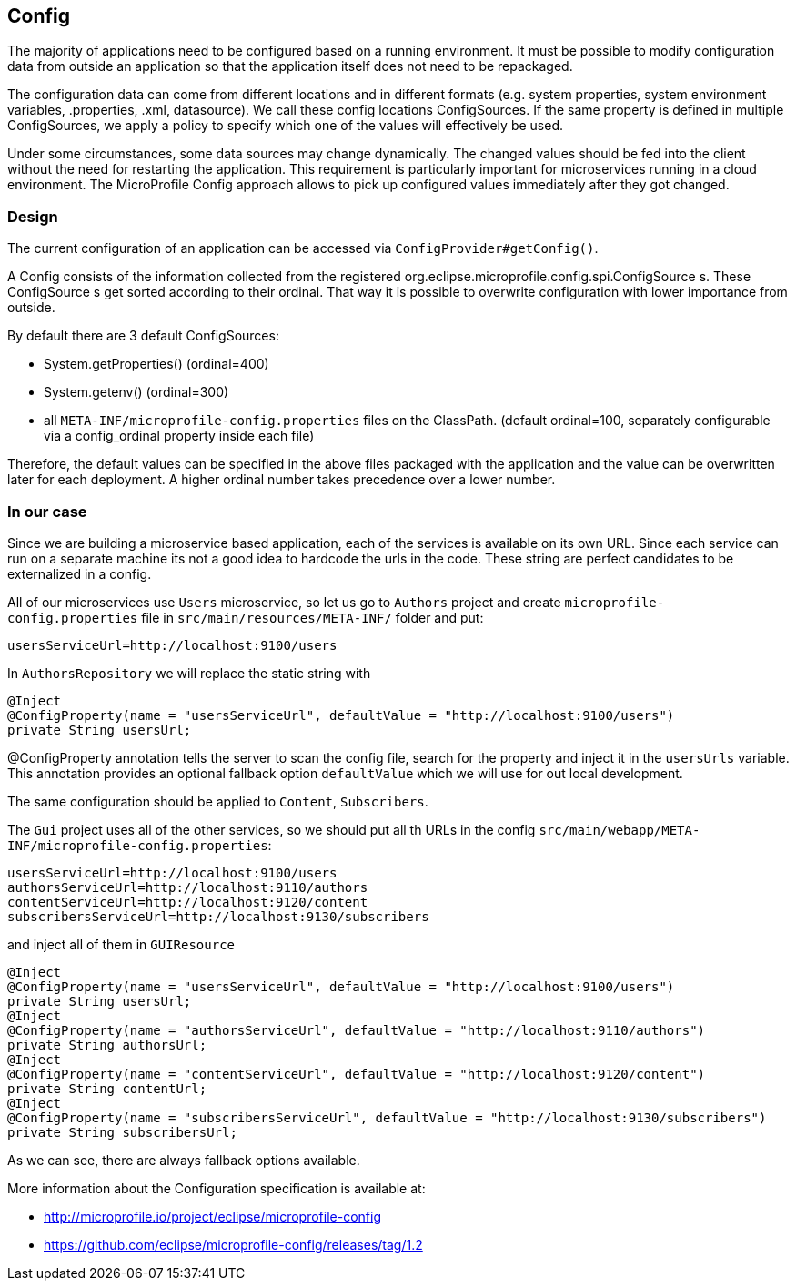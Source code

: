 == Config

The majority of applications need to be configured based on a running environment. It must be possible to modify configuration data from outside an application so that the application itself does not need to be repackaged.

The configuration data can come from different locations and in different formats (e.g. system properties, system environment variables, .properties, .xml, datasource). We call these config locations ConfigSources. If the same property is defined in multiple ConfigSources, we apply a policy to specify which one of the values will effectively be used.

Under some circumstances, some data sources may change dynamically. The changed values should be fed into the client without the need for restarting the application. This requirement is particularly important for microservices running in a cloud environment. The MicroProfile Config approach allows to pick up configured values immediately after they got changed.

=== Design
The current configuration of an application can be accessed via `ConfigProvider#getConfig()`.

A Config consists of the information collected from the registered org.eclipse.microprofile.config.spi.ConfigSource s. These ConfigSource s get sorted according to their ordinal. That way it is possible to overwrite configuration with lower importance from outside.

By default there are 3 default ConfigSources:

* System.getProperties() (ordinal=400)
* System.getenv() (ordinal=300)
* all `META-INF/microprofile-config.properties` files on the ClassPath. (default ordinal=100, separately configurable via a config_ordinal property inside each file)

Therefore, the default values can be specified in the above files packaged with the application and the value can be overwritten later for each deployment. A higher ordinal number takes precedence over a lower number.

=== In our case

Since we are building a microservice based application, each of the services is available on its own URL. Since each service can run on a separate machine its not a good idea to hardcode the urls in the code. These string are perfect candidates to be externalized in a config.

All of our microservices use `Users` microservice, so let us go to `Authors` project and create `microprofile-config.properties` file in `src/main/resources/META-INF/` folder and put:

[source]
----
usersServiceUrl=http://localhost:9100/users
----

In `AuthorsRepository` we will replace the static string with

[source, java]
----
@Inject
@ConfigProperty(name = "usersServiceUrl", defaultValue = "http://localhost:9100/users")
private String usersUrl;
----

@ConfigProperty annotation tells the server to scan the config file, search for the property and inject it in the `usersUrls` variable.
This annotation provides an optional fallback option `defaultValue` which we will use for out local development.

The same configuration should be applied to `Content`, `Subscribers`.

The `Gui` project uses all of the other services, so we should put all th URLs in the config `src/main/webapp/META-INF/microprofile-config.properties`:

[source]
----
usersServiceUrl=http://localhost:9100/users
authorsServiceUrl=http://localhost:9110/authors
contentServiceUrl=http://localhost:9120/content
subscribersServiceUrl=http://localhost:9130/subscribers
----

and inject all of them in `GUIResource`

[source, java]
----
@Inject
@ConfigProperty(name = "usersServiceUrl", defaultValue = "http://localhost:9100/users")
private String usersUrl;
@Inject
@ConfigProperty(name = "authorsServiceUrl", defaultValue = "http://localhost:9110/authors")
private String authorsUrl;
@Inject
@ConfigProperty(name = "contentServiceUrl", defaultValue = "http://localhost:9120/content")
private String contentUrl;
@Inject
@ConfigProperty(name = "subscribersServiceUrl", defaultValue = "http://localhost:9130/subscribers")
private String subscribersUrl;
----

As we can see, there are always fallback options available.

More information about the Configuration specification is available at:

* http://microprofile.io/project/eclipse/microprofile-config
* https://github.com/eclipse/microprofile-config/releases/tag/1.2